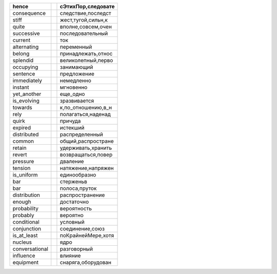 +--------------------+--------------------+--------------------+
| hence              |                    | сЭтихПор,следовате |
+====================+====================+====================+
| consequence        |                    | следствие,последст |
+--------------------+--------------------+--------------------+
| stiff              |                    | жест,тугой,сильн,к |
+--------------------+--------------------+--------------------+
| quite              |                    | вполне,совсем,очен |
+--------------------+--------------------+--------------------+
| successive         |                    | последовательный   |
+--------------------+--------------------+--------------------+
| current            |                    | ток                |
+--------------------+--------------------+--------------------+
| alternating        |                    | переменный         |
+--------------------+--------------------+--------------------+
| belong             |                    | принадлежать,относ |
+--------------------+--------------------+--------------------+
| splendid           |                    | великолепный,перво |
+--------------------+--------------------+--------------------+
| occupying          |                    | занимающий         |
+--------------------+--------------------+--------------------+
| sentence           |                    | предложение        |
+--------------------+--------------------+--------------------+
| immediately        |                    | немедленно         |
+--------------------+--------------------+--------------------+
| instant            |                    | мгновенно          |
+--------------------+--------------------+--------------------+
| yet_another        |                    | еще_одно           |
+--------------------+--------------------+--------------------+
| is_evolving        |                    | зразвивается       |
+--------------------+--------------------+--------------------+
| towards            |                    | к,по_отношению,в_н |
+--------------------+--------------------+--------------------+
| rely               |                    | полагаться,наденад |
+--------------------+--------------------+--------------------+
| quirk              |                    | причуда            |
+--------------------+--------------------+--------------------+
| expired            |                    | истекший           |
+--------------------+--------------------+--------------------+
| distributed        |                    | распределенный     |
+--------------------+--------------------+--------------------+
| common             |                    | общий,распростране |
+--------------------+--------------------+--------------------+
| retain             |                    | удерживать,хранить |
+--------------------+--------------------+--------------------+
| revert             |                    | возвращаться,повер |
+--------------------+--------------------+--------------------+
| pressure           |                    | дваление           |
+--------------------+--------------------+--------------------+
| tension            |                    | натяжение,напряжен |
+--------------------+--------------------+--------------------+
| is_uniform         |                    | единообразно       |
+--------------------+--------------------+--------------------+
| bar                |                    | стерженьв          |
+--------------------+--------------------+--------------------+
| bar                |                    | полоса,пруток      |
+--------------------+--------------------+--------------------+
| distribution       |                    | распространение    |
+--------------------+--------------------+--------------------+
| enough             |                    | достаточно         |
+--------------------+--------------------+--------------------+
| probability        |                    | вероятность        |
+--------------------+--------------------+--------------------+
| probably           |                    | вероятно           |
+--------------------+--------------------+--------------------+
| conditional        |                    | условный           |
+--------------------+--------------------+--------------------+
| conjunction        |                    | соединение,союз    |
+--------------------+--------------------+--------------------+
| is_at_least        |                    | поКрайнейМере,хотя |
+--------------------+--------------------+--------------------+
| nucleus            |                    | ядро               |
+--------------------+--------------------+--------------------+
| conversational     |                    | разговорный        |
+--------------------+--------------------+--------------------+
| influence          |                    | влияние            |
+--------------------+--------------------+--------------------+
| equipment          |                    | снаряга,оборудован |
+--------------------+--------------------+--------------------+
